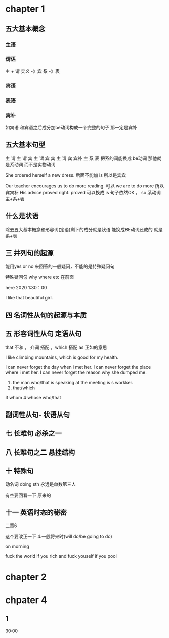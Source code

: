 * chapter 1

** 五大基本概念

*** 主语 

*** 谓语

主 + 谓     实义  -》宾
            系 -》表   

***  宾语

*** 表语

*** 宾补
如宾语 和宾语之后成分加be动词构成一个完整的句子 那一定是宾补 




** 五大基本句型
主 谓
主 谓 宾
主 谓 宾 宾
主 谓 宾 宾补 
主 系 表 
  把系的词能换成 be动词 那他就是系动词 而不是实物动词 




She  ordered herself a new dress.   后面不能加 is  所以是宾宾

Our teacher encourages us to do  more reading.   可以  we are to  do more 所以宾宾补
His advice  proved right.  proved 可以换成   is 句子依然OK ，   so  系动词 主+系+表 


** 什么是状语

除去五大基本概念和形容词(定语)剩下的成分就是状语
能换成BE动词还成的 就是 系+表


** 三  并列句的起源

能用yes or no 来回答的一般疑问，不能的是特殊疑问句

特殊疑问句   why  where etc  在前面

 here 2020   1:30：00


I like  that  beautiful girl.

** 四 名词性从句的起源与本质 
** 五 形容词性从句  定语从句 

that  不和 ， 介词 搭配 
，which 搭配  
as 正如的意思 

I like  climbing  mountains,  which   is  good  for  my health.


 I  can  never forget the  day  when  i  met  her.
I can  never forget  the place  where i  met her.
I can never forget the reason why  she  dumped me.

1.  the man who/that  is speaking  at the meeting is s  workker.
2.  that/which  
3   whom 
4  whose 
 who/that 

** 副词性从句- 状语从句 

   
** 七  长难句 必杀之一

**  八 长难句之二   悬挂结构

**  十 特殊句
动名词  doing sth  永远是单数第三人

有空要回看一下 原来的

** 十一 英语时态的秘密
二章6 

这个要改正一下 
4.一般将来时(will do/be going to do)

on  morning

fuck   the world if  you rich  and fuck  youself if you pool  

* chapter 2

** 

* chpater 4 

** 1 
30:00
